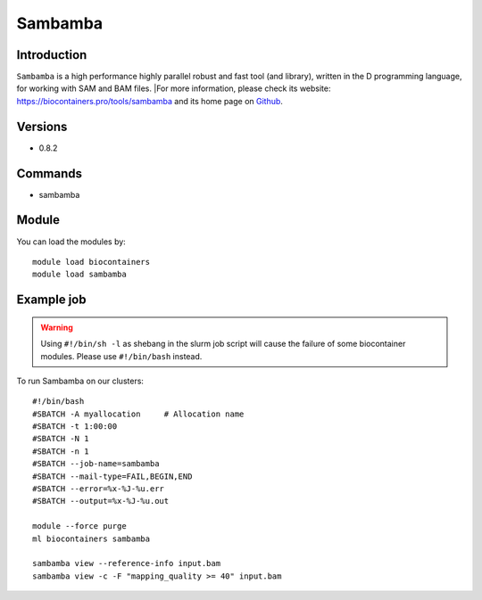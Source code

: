 .. _backbone-label:

Sambamba
==============================

Introduction
~~~~~~~~
``Sambamba`` is a high performance highly parallel robust and fast tool (and library), written in the D programming language, for working with SAM and BAM files. |For more information, please check its website: https://biocontainers.pro/tools/sambamba and its home page on `Github`_.

Versions
~~~~~~~~
- 0.8.2

Commands
~~~~~~~
- sambamba

Module
~~~~~~~~
You can load the modules by::
    
    module load biocontainers
    module load sambamba

Example job
~~~~~
.. warning::
    Using ``#!/bin/sh -l`` as shebang in the slurm job script will cause the failure of some biocontainer modules. Please use ``#!/bin/bash`` instead.

To run Sambamba on our clusters::

    #!/bin/bash
    #SBATCH -A myallocation     # Allocation name 
    #SBATCH -t 1:00:00
    #SBATCH -N 1
    #SBATCH -n 1
    #SBATCH --job-name=sambamba
    #SBATCH --mail-type=FAIL,BEGIN,END
    #SBATCH --error=%x-%J-%u.err
    #SBATCH --output=%x-%J-%u.out

    module --force purge
    ml biocontainers sambamba

    sambamba view --reference-info input.bam 
    sambamba view -c -F "mapping_quality >= 40" input.bam 

.. _Github: https://github.com/biod/sambamba
